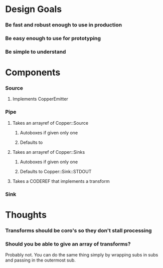 * Design Goals
*** Be fast and robust enough to use in production
*** Be easy enough to use for prototyping
*** Be simple to understand

* Components
*** Source
***** Implements CopperEmitter
*** Pipe
***** Takes an arrayref of Copper::Source 
******* Autoboxes if given only one
******* Defaults to 
***** Takes an arrayref of Copper::Sinks
******* Autoboxes if given only one
******* Defaults to Copper::Sink::STDOUT
***** Takes a CODEREF that implements a transform
*** Sink

* Thoughts
*** Transforms should be coro's so they don't stall processing
*** Should you be able to give an array of transforms?

Probably not.  You can do the same thing simply by wrapping subs in
subs and passing in the outermost sub.

